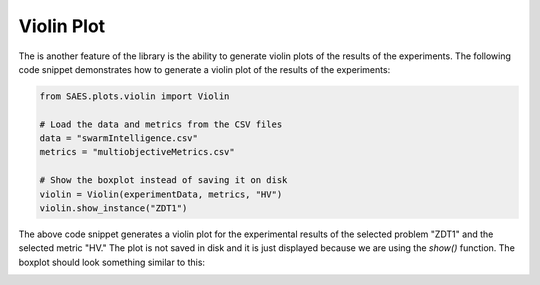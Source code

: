 Violin Plot
===============

.. contents:: Table of Contents
   :depth: 2
   :local:

The is another feature of the library is the ability to generate violin plots of the results of the experiments. The following code snippet demonstrates how to generate a violin plot of the results of the experiments:

.. code-block:: python
    
    from SAES.plots.violin import Violin

    # Load the data and metrics from the CSV files
    data = "swarmIntelligence.csv"
    metrics = "multiobjectiveMetrics.csv"

    # Show the boxplot instead of saving it on disk
    violin = Violin(experimentData, metrics, "HV")
    violin.show_instance("ZDT1")

The above code snippet generates a violin plot for the experimental results of the selected problem "ZDT1" and the selected metric "HV." The plot is not saved in disk and it is just displayed because we are using the `show()` function. The boxplot should look something similar to this:

.. image:: violin.png
   :alt: NHV boxplot
   :width: 100%
   :align: center
